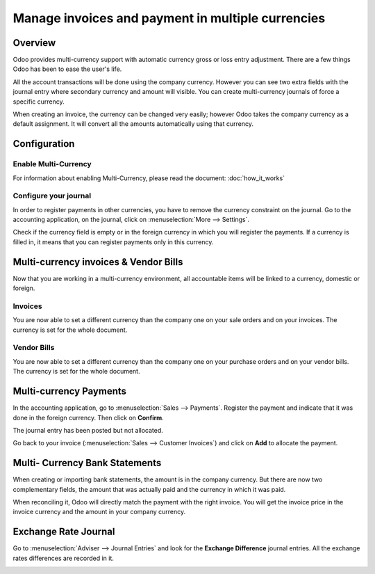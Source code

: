 ==================================================
Manage invoices and payment in multiple currencies
==================================================

Overview
========

Odoo provides multi-currency support with automatic currency gross or
loss entry adjustment. There are a few things Odoo has been to ease the
user's life.

All the account transactions will be done using the company currency.
However you can see two extra fields with the journal entry where
secondary currency and amount will visible. You can create
multi-currency journals of force a specific currency.

When creating an invoice, the currency can be changed very easily;
however Odoo takes the company currency as a default assignment. It will
convert all the amounts automatically using that currency.

Configuration
=============

Enable Multi-Currency
---------------------

For information about enabling Multi-Currency, please read the document:
:doc:`how_it_works`

Configure your journal
----------------------

In order to register payments in other currencies, you have to remove
the currency constraint on the journal. Go to the accounting
application, on the journal, click on :menuselection:`More --> Settings`.

.. image:: media/invoice01.png
   :align: center

Check if the currency field is empty or in the foreign currency in which
you will register the payments. If a currency is filled in, it means
that you can register payments only in this currency.

.. image:: media/invoice02.png
   :align: center

Multi-currency invoices & Vendor Bills
======================================

Now that you are working in a multi-currency environment, all
accountable items will be linked to a currency, domestic or foreign.

Invoices
--------

You are now able to set a different currency than the company one on
your sale orders and on your invoices. The currency is set for the whole
document.

.. image:: media/invoice03.png
   :align: center

Vendor Bills
------------

You are now able to set a different currency than the company one on
your purchase orders and on your vendor bills. The currency is set for
the whole document.

.. image:: media/invoice04.png
   :align: center

Multi-currency Payments
=======================

In the accounting application, go to :menuselection:`Sales --> Payments`. Register the
payment and indicate that it was done in the foreign currency. Then
click on **Confirm**.

.. image:: media/invoice05.png
   :align: center

The journal entry has been posted but not allocated.

Go back to your invoice (:menuselection:`Sales --> Customer Invoices`) and click on
**Add** to allocate the payment.

.. image:: media/invoice06.png
   :align: center

Multi- Currency Bank Statements
===============================

When creating or importing bank statements, the amount is in the company
currency. But there are now two complementary fields, the amount that
was actually paid and the currency in which it was paid.

.. image:: media/invoice07.png
   :align: center

When reconciling it, Odoo will directly match the payment with the right
invoice. You will get the invoice price in the invoice currency and the
amount in your company currency.

.. image:: media/invoice08.png
   :align: center

Exchange Rate Journal
=====================

Go to :menuselection:`Adviser --> Journal Entries` and look for the **Exchange
Difference** journal entries. All the exchange rates differences are recorded in it.

.. image:: media/invoice09.png
   :align: center

.. seealso::
   * :doc:`how_it_works`
   * :doc:`exchange`
